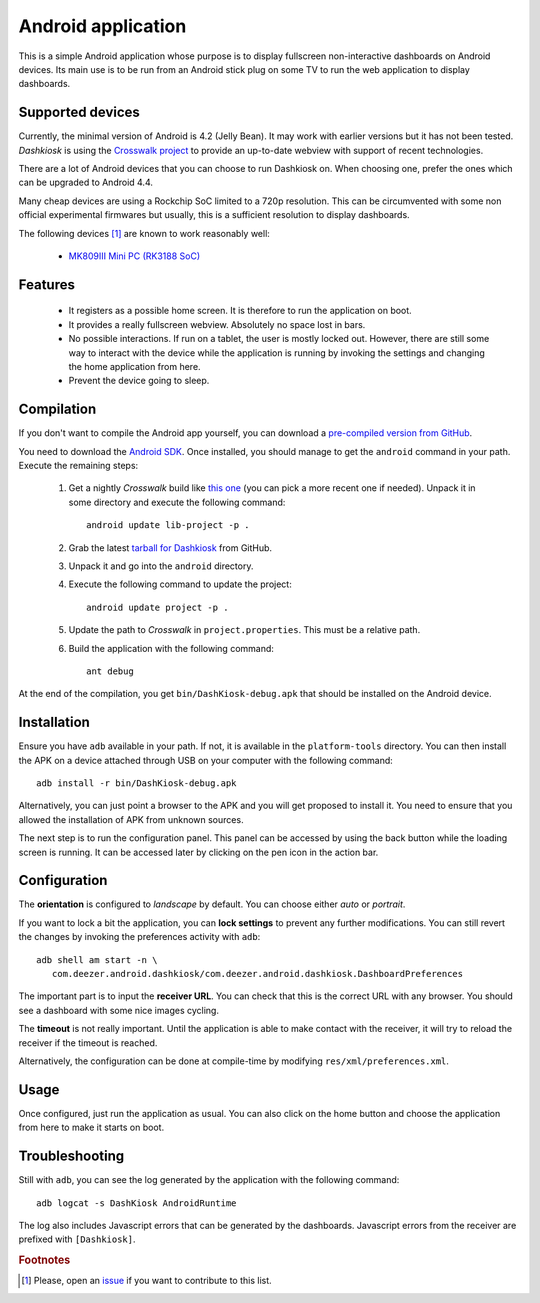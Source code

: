 Android application
===================

This is a simple Android application whose purpose is to display
fullscreen non-interactive dashboards on Android devices. Its main use
is to be run from an Android stick plug on some TV to run the web
application to display dashboards.

Supported devices
-----------------

Currently, the minimal version of Android is 4.2 (Jelly Bean). It may
work with earlier versions but it has not been tested. *Dashkiosk* is
using the `Crosswalk project`_ to provide an up-to-date webview with
support of recent technologies.

There are a lot of Android devices that you can choose to run
Dashkiosk on. When choosing one, prefer the ones which can be upgraded
to Android 4.4.

Many cheap devices are using a Rockchip SoC limited to a 720p
resolution. This can be circumvented with some non official
experimental firmwares but usually, this is a sufficient resolution to
display dashboards.

The following devices [#devices]_ are known to work reasonably well:

 - `MK809III Mini PC (RK3188 SoC) <http://www.amazon.com/MK809III-Android-Mali-400-OpenGLES2-0-OpenVG1-1/dp/B00CZ7RBIU>`_

.. _issue: https://github.com/vincentbernat/dashkiosk/issues/new

Features
--------

 - It registers as a possible home screen. It is therefore to run the
   application on boot.

 - It provides a really fullscreen webview. Absolutely no space lost
   in bars.

 - No possible interactions. If run on a tablet, the user is mostly
   locked out. However, there are still some way to interact with the
   device while the application is running by invoking the settings
   and changing the home application from here.

 - Prevent the device going to sleep.

Compilation
-----------

If you don't want to compile the Android app yourself, you can
download a `pre-compiled version from GitHub`_.

.. _pre-compiled version from GitHub: https://github.com/vincentbernat/dashkiosk/releases/

You need to download the `Android SDK`_. Once installed, you should
manage to get the ``android`` command in your path. Execute the
remaining steps:

  1. Get a nightly *Crosswalk* build like `this one`_ (you can pick a
     more recent one if needed). Unpack it in some directory and
     execute the following command::

        android update lib-project -p .

  2. Grab the latest `tarball for Dashkiosk`_ from GitHub.

  3. Unpack it and go into the ``android`` directory.

  4. Execute the following command to update the project::

        android update project -p .

  5. Update the path to *Crosswalk* in ``project.properties``. This
     must be a relative path.

  6. Build the application with the following command::

        ant debug

At the end of the compilation, you get ``bin/DashKiosk-debug.apk``
that should be installed on the Android device.

.. _this one: https://download.01.org/crosswalk/releases/crosswalk/android/canary/7.35.136.0/arm/crosswalk-webview-7.35.136.0-arm.zip

Installation
------------

Ensure you have ``adb`` available in your path. If not, it is
available in the ``platform-tools`` directory. You can then install
the APK on a device attached through USB on your computer with the
following command::

    adb install -r bin/DashKiosk-debug.apk

Alternatively, you can just point a browser to the APK and you will
get proposed to install it. You need to ensure that you allowed the
installation of APK from unknown sources.

The next step is to run the configuration panel. This panel can be
accessed by using the back button while the loading screen is
running. It can be accessed later by clicking on the pen icon in the
action bar.

Configuration
-------------

The **orientation** is configured to *landscape* by default. You can
choose either *auto* or *portrait*.

If you want to lock a bit the application, you can **lock settings**
to prevent any further modifications. You can still revert the changes
by invoking the preferences activity with ``adb``::

    adb shell am start -n \
       com.deezer.android.dashkiosk/com.deezer.android.dashkiosk.DashboardPreferences

The important part is to input the **receiver URL**. You can check
that this is the correct URL with any browser. You should see a
dashboard with some nice images cycling.

The **timeout** is not really important. Until the application is able
to make contact with the receiver, it will try to reload the receiver
if the timeout is reached.

Alternatively, the configuration can be done at compile-time by
modifying ``res/xml/preferences.xml``.

Usage
-----

Once configured, just run the application as usual. You can also click
on the home button and choose the application from here to make it
starts on boot.

Troubleshooting
---------------

Still with ``adb``, you can see the log generated by the application
with the following command::

    adb logcat -s DashKiosk AndroidRuntime

The log also includes Javascript errors that can be generated by the
dashboards. Javascript errors from the receiver are prefixed with
``[Dashkiosk]``.

.. _Android SDK: http://developer.android.com/sdk/index.htm
.. _tarball for Dashkiosk: https://github.com/vincentbernat/dashkiosk/releases
.. _Crosswalk project: https://crosswalk-project.org/
.. _XWALK-957: https://crosswalk-project.org/jira/browse/XWALK-957

.. rubric:: Footnotes

.. [#devices] Please, open an `issue`_ if you want to contribute to this list.
